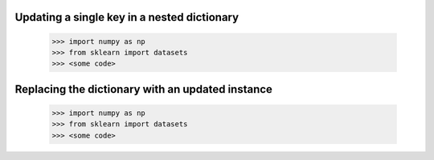 Updating a single key in a nested dictionary
-----

    >>> import numpy as np
    >>> from sklearn import datasets
    >>> <some code>


Replacing the dictionary with an updated instance
-----

    >>> import numpy as np
    >>> from sklearn import datasets
    >>> <some code>
